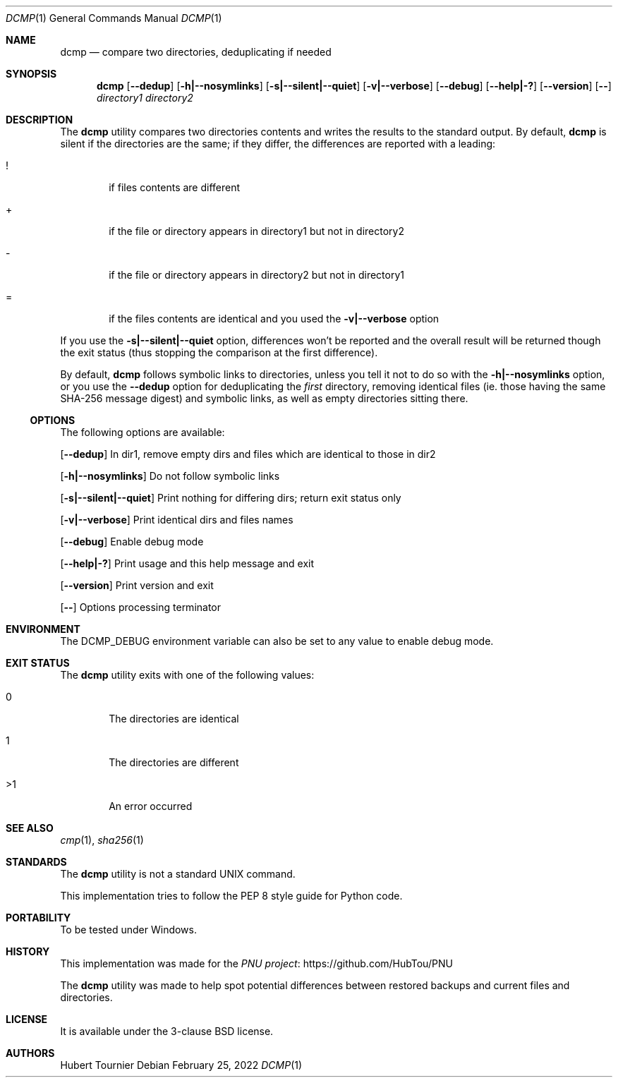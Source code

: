 .Dd February 25, 2022
.Dt DCMP 1
.Os
.Sh NAME
.Nm dcmp
.Nd compare two directories, deduplicating if needed
.Sh SYNOPSIS
.Nm
.Op Fl -dedup
.Op Fl h|--nosymlinks
.Op Fl s|--silent|--quiet
.Op Fl v|--verbose
.Op Fl -debug
.Op Fl -help|-?
.Op Fl -version
.Op Fl -
.Ar directory1
.Ar directory2
.Sh DESCRIPTION
The
.Nm
utility compares two directories contents and writes the results to the standard output.
By default,
.Nm
is silent if the directories are the same; if they differ, the differences are reported with a leading:
.Bl -tag -width 4n
.It !
if files contents are different
.It +
if the file or directory appears in directory1 but not in directory2
.It -
if the file or directory appears in directory2 but not in directory1
.It =
if the files contents are identical and you used the
.Fl v|--verbose
option
.El
.Pp
If you use the
.Fl s|--silent|--quiet
option, differences won't be reported and the overall result will be returned though the exit status (thus stopping the comparison at the first difference).
.Pp
By default,
.Nm
follows symbolic links to directories, unless you tell it not to do so with the
.Fl h|--nosymlinks
option, or you use the
.Fl -dedup
option for deduplicating the
.Em first
directory, removing identical files (ie. those having the same SHA-256 message digest) and symbolic links, as well as empty directories sitting there.
.Ss OPTIONS
The following options are available:
.Pp
.Op Fl -dedup
In dir1, remove empty dirs and files which are identical to those in dir2
.Pp
.Op Fl h|--nosymlinks
Do not follow symbolic links
.Pp
.Op Fl s|--silent|--quiet
Print nothing for differing dirs; return exit status only
.Pp
.Op Fl v|--verbose
Print identical dirs and files names
.Pp
.Op Fl -debug
Enable debug mode
.Pp
.Op Fl -help|-?
Print usage and this help message and exit
.Pp
.Op Fl -version
Print version and exit
.Pp
.Op Fl -
Options processing terminator
.Sh ENVIRONMENT
The
.Ev DCMP_DEBUG
environment variable can also be set to any value to enable debug mode.
.Sh EXIT STATUS
The
.Nm
utility exits with one of the following values:
.Bl -tag -width 4n
.It 0
The directories are identical
.It 1
The directories are different
.It >1
An error occurred
.El
.Sh SEE ALSO
.Xr cmp 1 ,
.Xr sha256 1
.Sh STANDARDS
The
.Nm
utility is not a standard UNIX command.
.Pp
This implementation tries to follow the PEP 8 style guide for Python code.
.Sh PORTABILITY
To be tested under Windows.
.Sh HISTORY
This implementation was made for the
.Lk https://github.com/HubTou/PNU PNU project
.Pp
The
.Nm
utility was made to help spot potential differences between restored backups and current files and directories.
.Sh LICENSE
It is available under the 3-clause BSD license.
.Sh AUTHORS
.An Hubert Tournier
